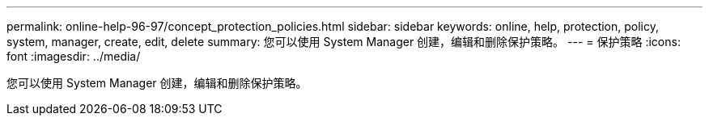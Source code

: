 ---
permalink: online-help-96-97/concept_protection_policies.html 
sidebar: sidebar 
keywords: online, help, protection, policy, system, manager, create, edit, delete 
summary: 您可以使用 System Manager 创建，编辑和删除保护策略。 
---
= 保护策略
:icons: font
:imagesdir: ../media/


[role="lead"]
您可以使用 System Manager 创建，编辑和删除保护策略。
